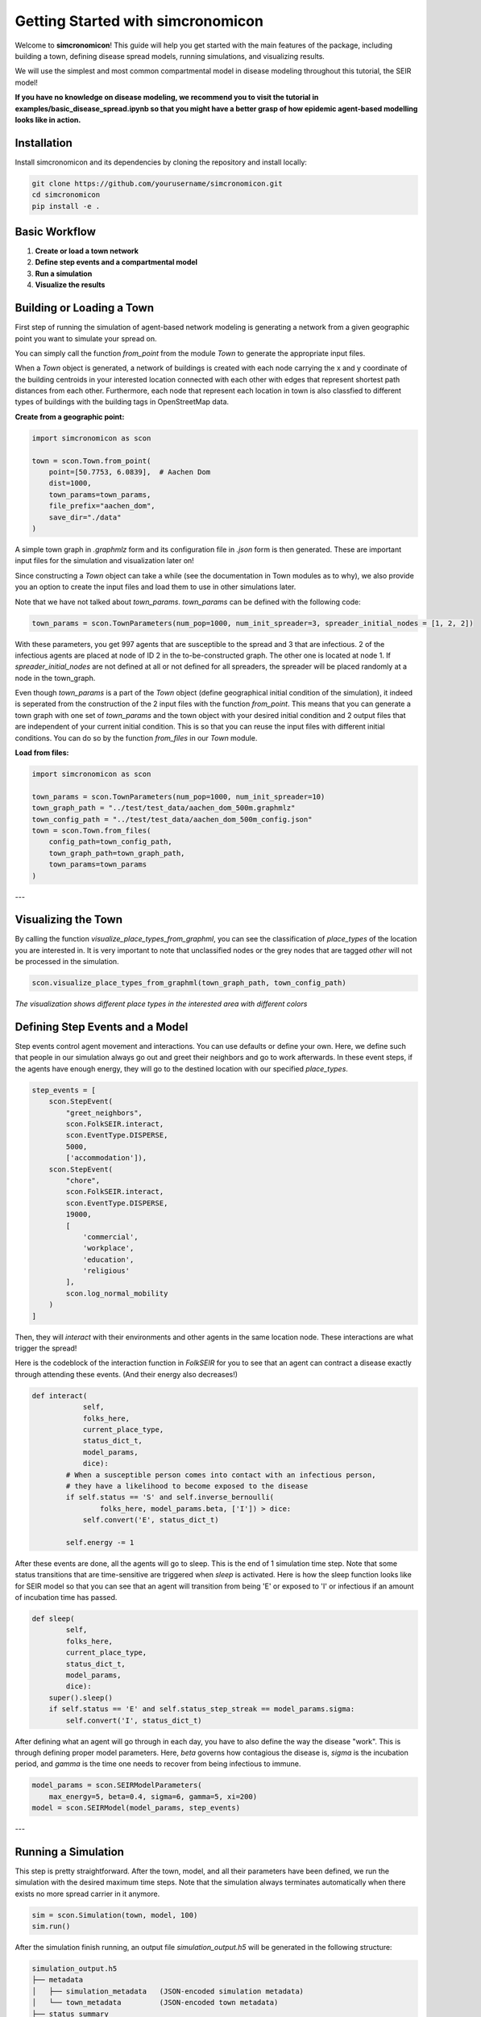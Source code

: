 Getting Started with simcronomicon
==================================

Welcome to **simcronomicon**! This guide will help you get started with the main features of the package, including building a town, defining disease spread models, running simulations, and visualizing results.

We will use the simplest and most common compartmental model in disease modeling throughout this tutorial, the SEIR model!

**If you have no knowledge on disease modeling, we recommend you to visit the tutorial in examples/basic_disease_spread.ipynb
so that you might have a better grasp of how epidemic agent-based modelling looks like in action.**

Installation
------------

Install simcronomicon and its dependencies by cloning the repository and install locally:

.. code-block:: bash

   git clone https://github.com/yourusername/simcronomicon.git
   cd simcronomicon
   pip install -e .

Basic Workflow
--------------

1. **Create or load a town network**
2. **Define step events and a compartmental model**
3. **Run a simulation**
4. **Visualize the results**

Building or Loading a Town
--------------------------

First step of running the simulation of agent-based network modeling is generating a network from a given
geographic point you want to simulate your spread on.

You can simply call the function `from_point` from the module `Town`
to generate the appropriate input files.

When a `Town` object is generated, a network of buildings is created with each node carrying the x and y coordinate of the building
centroids in your interested location connected with each other with edges that represent shortest path distances from each other.
Furthermore, each node that represent each location in town is also classfied to different types of buildings with the building tags
in OpenStreetMap data.

**Create from a geographic point:**

.. code-block:: python
    
    import simcronomicon as scon

    town = scon.Town.from_point(
        point=[50.7753, 6.0839],  # Aachen Dom
        dist=1000,
        town_params=town_params,
        file_prefix="aachen_dom",
        save_dir="./data"
    )

A simple town graph in `.graphmlz` form and its configuration file in `.json` form is then generated. These are important input files
for the simulation and visualization later on!

Since constructing a `Town` object can take a while (see the documentation in Town modules as to why), we also provide you an
option to create the input files and load them to use in other simulations later.

Note that we have not talked about `town_params`. `town_params` can be defined with the following code:

.. code-block:: python

    town_params = scon.TownParameters(num_pop=1000, num_init_spreader=3, spreader_initial_nodes = [1, 2, 2])

With these parameters, you get 997 agents that are susceptible to the spread and 3 that are infectious.
2 of the infectious agents are placed at node of ID 2 in the to-be-constructed graph. The other one is located at node 1.
If `spreader_initial_nodes` are not defined at all or not defined for all spreaders, the spreader will be placed randomly
at a node in the town_graph.

Even though `town_params` is a part of the `Town` object 
(define geographical initial condition of the simulation), it indeed is seperated from the construction of the 2 input files
with the function `from_point`. This means that you can generate a town graph with one set of `town_params` and the town object with
your desired initial condition and 2 output files that are independent of your current initial condition. This is so that you can reuse
the input files with different initial conditions. You can do so by the function `from_files` in our `Town` module.


**Load from files:**

.. code-block:: python

   import simcronomicon as scon

   town_params = scon.TownParameters(num_pop=1000, num_init_spreader=10)
   town_graph_path = "../test/test_data/aachen_dom_500m.graphmlz"
   town_config_path = "../test/test_data/aachen_dom_500m_config.json"
   town = scon.Town.from_files(
       config_path=town_config_path,
       town_graph_path=town_graph_path,
       town_params=town_params
   )

---

Visualizing the Town
--------------------

By calling the function `visualize_place_types_from_graphml`, you can see the classification of `place_types` of the location you are interested in.
It is very important to note that unclassified nodes or the grey nodes that are tagged `other` will not be processed in the simulation.

.. code-block:: python

   scon.visualize_place_types_from_graphml(town_graph_path, town_config_path)


.. image:: images/aachen_mitte_classification.png
   :width: 500px
   :align: center
   :alt: Aachen town visualization showing different building types

*The visualization shows different place types in the interested area with different colors*

Defining Step Events and a Model
--------------------------------

Step events control agent movement and interactions. You can use defaults or define your own.
Here, we define such that people in our simulation always go out and greet their neighbors and go to work
afterwards. In these event steps, if the agents have enough energy, they will go to the destined location with our specified `place_types`.

.. code-block:: python

   step_events = [
       scon.StepEvent(
           "greet_neighbors",
           scon.FolkSEIR.interact,
           scon.EventType.DISPERSE,
           5000,
           ['accommodation']),
       scon.StepEvent(
           "chore",
           scon.FolkSEIR.interact,
           scon.EventType.DISPERSE,
           19000,
           [
               'commercial',
               'workplace',
               'education',
               'religious'
           ],
           scon.log_normal_mobility
       )
   ]

Then,  they will `interact` with their environments and other agents in the same
location node. These interactions are what trigger the spread!

Here is the codeblock of the interaction function in `FolkSEIR` for you to see that an agent can contract a disease
exactly through attending these events. (And their energy also decreases!)

.. code-block:: python

    def interact(
                self,
                folks_here,
                current_place_type,
                status_dict_t,
                model_params,
                dice):
            # When a susceptible person comes into contact with an infectious person,
            # they have a likelihood to become exposed to the disease
            if self.status == 'S' and self.inverse_bernoulli(
                    folks_here, model_params.beta, ['I']) > dice:
                self.convert('E', status_dict_t)

            self.energy -= 1

After these events are done, all the agents will go to sleep. This is the end of 1 simulation time step.
Note that some status transitions that are time-sensitive are triggered when `sleep` is activated.
Here is how the sleep function looks like for SEIR model so that you can see that an agent will transition
from being 'E' or exposed to 'I' or infectious if an amount of incubation time has passed.

.. code-block:: python

    def sleep(
            self,
            folks_here,
            current_place_type,
            status_dict_t,
            model_params,
            dice):
        super().sleep()
        if self.status == 'E' and self.status_step_streak == model_params.sigma:
            self.convert('I', status_dict_t)

After defining what an agent will go through in each day, you have to also define the way the disease "work".
This is through defining proper model parameters. Here, `beta` governs how contagious the disease is,
`sigma` is the incubation period, and `gamma` is the time one needs to recover from being infectious to immune.

.. code-block:: python

   model_params = scon.SEIRModelParameters(
       max_energy=5, beta=0.4, sigma=6, gamma=5, xi=200)
   model = scon.SEIRModel(model_params, step_events)

---

Running a Simulation
--------------------

This step is pretty straightforward. After the town, model, and all their parameters have been defined, we run the simulation
with the desired maximum time steps. Note that the simulation always terminates automatically when there exists no more spread carrier
in it anymore.

.. code-block:: python

   sim = scon.Simulation(town, model, 100)
   sim.run()

After the simulation finish running, an output file `simulation_output.h5` will be generated in the following structure:

.. code-block:: text

            simulation_output.h5
            ├── metadata
            │   ├── simulation_metadata   (JSON-encoded simulation metadata)
            │   └── town_metadata         (JSON-encoded town metadata)
            ├── status_summary
            │   └── summary               (dataset: structured array with timestep, current_event, and statuses)
            └── individual_logs
                └── log                   (dataset: structured array with timestep, event, folk_id, status, address)

Visualizing Simulation Results
------------------------------

For visualization, we provide 2 functions to see how your spread develops.

1. Plot the compartment status summary:

.. code-block:: python

   scon.plot_status_summary_from_hdf5("simulation_output.h5")

.. image:: images/SEIR_plot_summary.png
   :width: 500px
   :align: center
   :alt: Status density plot of ABM simulation throughout all simulation time steps

*Figure: Status density plot of ABM simulation throughout all simulation time steps*

2. Visualize agent locations on the map:

.. code-block:: python

   scon.visualize_folks_on_map_from_sim("simulation_output.h5", town_graph_path)

.. image:: images/SEIR_scatter_plot.png
   :width: 750px
   :align: center
   :alt: Scatter plot of agents with each status in different location at day 29 in the simulation

*Figure: Scatter plot of agents with each status in different location at day 29 in the simulation*

Comparing with ODE Solution (SEIR Example)
------------------------------------------

You can compare your simulation to a standard ODE solution by using `scipy.integrate`. Here is an ODE system of 
the SEIR compartmental model that also governs the agent interaction and contagion dynamic in our ABM simulation:

.. code-block:: python

   import numpy as np
   from scipy.integrate import solve_ivp
   import matplotlib.pyplot as plt

   def rhs_func(t, y):
       S, E, I, R = y
       N = S + E + I + R
       rhs = np.zeros(4)
       rhs[0] = -model_params.beta * S * I / N + 1/model_params.xi * R
       rhs[1] = model_params.beta * S * I / N - 1 / model_params.sigma * E
       rhs[2] = 1/model_params.sigma * E - 1/model_params.gamma * I
       rhs[3] = 1/model_params.gamma * I - 1/model_params.xi * R
       return rhs

   t_end = 82
   t_span = (0, t_end)
   y0 = [0.99, 0, 0.01, 0]  # 1000 pop, 10 infected, 990 susceptible
   t_eval = np.arange(0, t_end + 1)

   sol = solve_ivp(
       rhs_func,
       t_span,
       y0,
       method='RK45',
       t_eval=t_eval
   )

   plt.plot(sol.t, sol.y[0], label='S')
   plt.plot(sol.t, sol.y[1], label='E')
   plt.plot(sol.t, sol.y[2], label='I')
   plt.plot(sol.t, sol.y[3], label='R')
   plt.xlabel('t')
   plt.ylabel('Density')
   plt.title('Solution of ODE')
   plt.grid()
   plt.legend()
   plt.show()

This is the result of the plot produced by solving this ODE system. You can see that agent-based modelling produced the same kind of
pattern emergence as the ODE system predict with some randomness included.

.. image:: images/ODE_SEIR_plot.png
   :width: 500px
   :align: center
   :alt: Result of ODE-based SEIR simulation

*Figure: Result of ODE-based SEIR simulation*

Next Steps
----------

- Explore other models: SEIsIrR, SEIQRDV, or define your own by subclassing `AbstractCompartmentalModel`.
- Customize step events for your scenario.
- See the API documentation for advanced usage.

For more details, see the full documentation and examples in the `examples/` folder.
